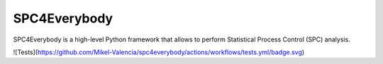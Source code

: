 =================
SPC4Everybody
=================

SPC4Everybody is a high-level Python framework that allows to perform Statistical
Process Control (SPC) analysis.

![Tests](https://github.com/Mikel-Valencia/spc4everybody/actions/workflows/tests.yml/badge.svg)